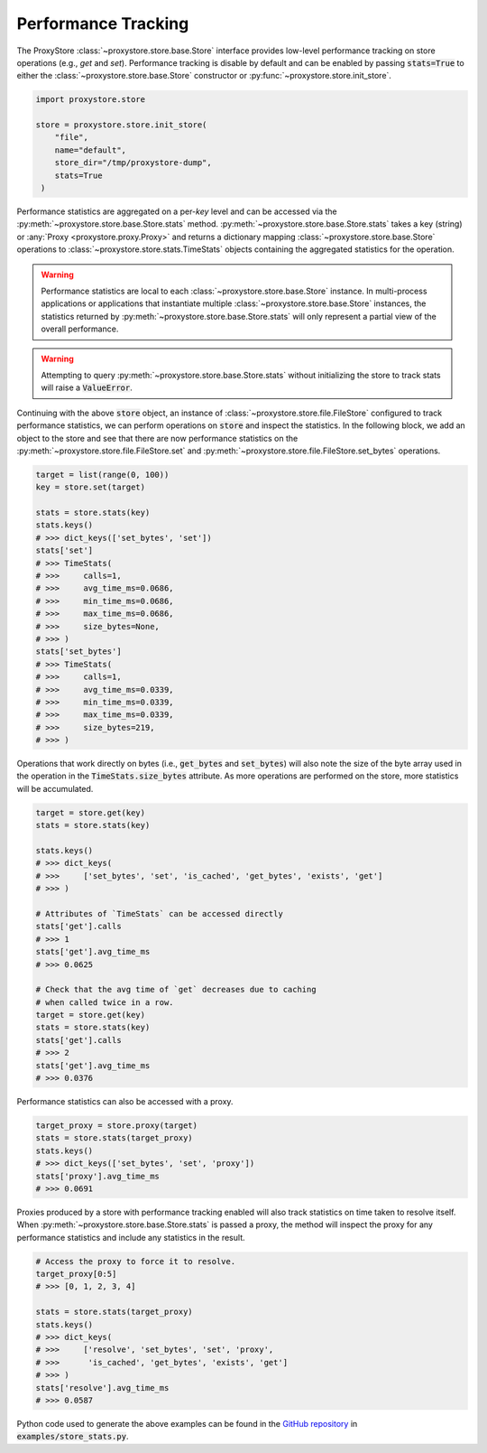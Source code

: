 Performance Tracking
####################

The ProxyStore :class:`~proxystore.store.base.Store` interface provides low-level performance tracking on store operations (e.g., `get` and `set`).
Performance tracking is disable by default and can be enabled by passing :code:`stats=True` to either the :class:`~proxystore.store.base.Store` constructor or :py:func:`~proxystore.store.init_store`.

.. code-block:: python

   import proxystore.store

   store = proxystore.store.init_store(
       "file",
       name="default",
       store_dir="/tmp/proxystore-dump",
       stats=True
    )

Performance statistics are aggregated on a per-`key` level and can be accessed via the :py:meth:`~proxystore.store.base.Store.stats` method.
:py:meth:`~proxystore.store.base.Store.stats` takes a key (string) or :any:`Proxy <proxystore.proxy.Proxy>` and returns a dictionary mapping :class:`~proxystore.store.base.Store` operations to :class:`~proxystore.store.stats.TimeStats` objects containing the aggregated statistics for the operation.

.. warning::

   Performance statistics are local to each :class:`~proxystore.store.base.Store` instance.
   In multi-process applications or applications that instantiate multiple :class:`~proxystore.store.base.Store` instances, the statistics returned by :py:meth:`~proxystore.store.base.Store.stats` will only represent a partial view of the overall performance.

.. warning::

   Attempting to query :py:meth:`~proxystore.store.base.Store.stats` without initializing the store to track stats will raise a :code:`ValueError`.

Continuing with the above :code:`store` object, an instance of :class:`~proxystore.store.file.FileStore` configured to track performance statistics, we can perform operations on :code:`store` and inspect the statistics.
In the following block, we add an object to the store and see that there are now performance statistics on the :py:meth:`~proxystore.store.file.FileStore.set` and :py:meth:`~proxystore.store.file.FileStore.set_bytes` operations.

.. code-block:: python

   target = list(range(0, 100))
   key = store.set(target)

   stats = store.stats(key)
   stats.keys()
   # >>> dict_keys(['set_bytes', 'set'])
   stats['set']
   # >>> TimeStats(
   # >>>     calls=1,
   # >>>     avg_time_ms=0.0686,
   # >>>     min_time_ms=0.0686,
   # >>>     max_time_ms=0.0686,
   # >>>     size_bytes=None,
   # >>> )
   stats['set_bytes']
   # >>> TimeStats(
   # >>>     calls=1,
   # >>>     avg_time_ms=0.0339,
   # >>>     min_time_ms=0.0339,
   # >>>     max_time_ms=0.0339,
   # >>>     size_bytes=219,
   # >>> )

Operations that work directly on bytes (i.e., :code:`get_bytes` and
:code:`set_bytes`) will also note the size of the byte array used in the
operation in the :code:`TimeStats.size_bytes` attribute.
As more operations are performed on the store, more statistics will be accumulated.

.. code-block:: python

   target = store.get(key)
   stats = store.stats(key)

   stats.keys()
   # >>> dict_keys(
   # >>>     ['set_bytes', 'set', 'is_cached', 'get_bytes', 'exists', 'get']
   # >>> )

   # Attributes of `TimeStats` can be accessed directly
   stats['get'].calls
   # >>> 1
   stats['get'].avg_time_ms
   # >>> 0.0625

   # Check that the avg time of `get` decreases due to caching
   # when called twice in a row.
   target = store.get(key)
   stats = store.stats(key)
   stats['get'].calls
   # >>> 2
   stats['get'].avg_time_ms
   # >>> 0.0376

Performance statistics can also be accessed with a proxy.

.. code-block:: python

   target_proxy = store.proxy(target)
   stats = store.stats(target_proxy)
   stats.keys()
   # >>> dict_keys(['set_bytes', 'set', 'proxy'])
   stats['proxy'].avg_time_ms
   # >>> 0.0691

Proxies produced by a store with performance tracking enabled will also track statistics on time taken to resolve itself.
When :py:meth:`~proxystore.store.base.Store.stats` is passed a proxy, the method will inspect the proxy for any performance statistics and include any statistics in the result.

.. code-block:: python

   # Access the proxy to force it to resolve.
   target_proxy[0:5]
   # >>> [0, 1, 2, 3, 4]

   stats = store.stats(target_proxy)
   stats.keys()
   # >>> dict_keys(
   # >>>     ['resolve', 'set_bytes', 'set', 'proxy',
   # >>>      'is_cached', 'get_bytes', 'exists', 'get']
   # >>> )
   stats['resolve'].avg_time_ms
   # >>> 0.0587

Python code used to generate the above examples can be found in the `GitHub repository <https://github.com/proxystore/proxystore>`_ in :code:`examples/store_stats.py`.
